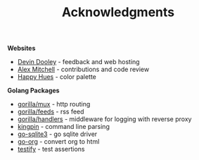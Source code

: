 #+TITLE: Acknowledgments

*Websites*
+ [[https://devinadooley.com][Devin Dooley]] - feedback and web hosting
+ [[https://alexthemitchell.com/][Alex Mitchell]] - contributions and code review
+ [[https://www.happyhues.co/palettes/1][Happy Hues]] - color palette

*Golang Packages*
+ [[https://github.com/gorilla/mux][gorilla/mux]] - http routing
+ [[https://github.com/gorilla/feeds][gorilla/feeds]] - rss feed
+ [[https://github.com/gorilla/handlers][gorilla/handlers]] - middleware for logging with reverse proxy
+ [[https://github.com/alecthomas/kingpin][kingpin]] - command line parsing
+ [[https://github.com/mattn/go-sqlite3][go-sqlite3]] - go sqlite driver
+ [[https://github.com/niklasfasching/go-org][go-org]] - convert org to html
+ [[https://github.com/stretchr/testify][testify]] - test assertions
